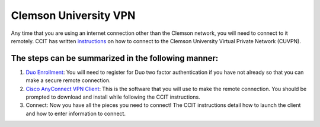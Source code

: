 Clemson University VPN
######################

Any time that you are using an internet connection other than the Clemson network, you will need to connect to it remotely. CCIT has written `instructions`_ on how to connect to the Clemson University Virtual Private Network (CUVPN).

The steps can be summarized in the following manner:
----------------------------------------------------

1. `Duo Enrollment`_: You will need to register for Duo two factor authentication if you have not already so that you can make a secure remote connection.

2. `Cisco AnyConnect VPN Client`_: This is the software that you will use to make the remote connection. You should be prompted to download and install while following the CCIT instructions.

3. Connect: Now you have all the pieces you need to connect! The CCIT instructions detail how to launch the client and how to enter information to connect.

.. _instructions: https://hdkb.clemson.edu/phpkb/article.php?id=64
.. _Duo Enrollment: https://ccit.clemson.edu/cybersecurity/how-to/duo-authentication/
.. _Cisco AnyConnect VPN Client: https://cuvpn.clemson.edu/+CSCOE+/logon.html#form_title_text
